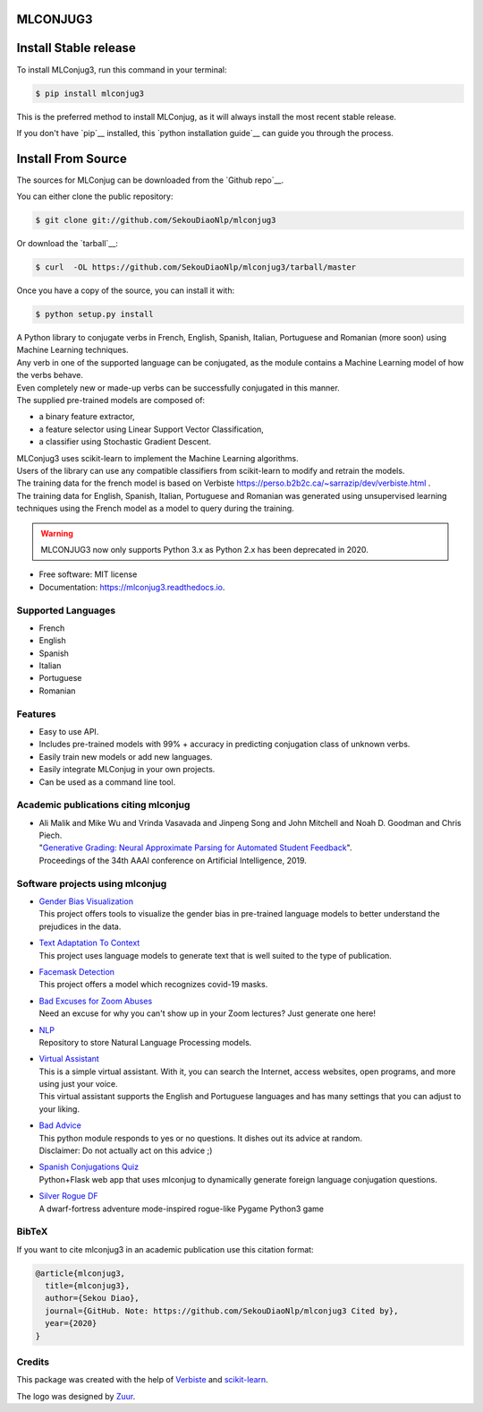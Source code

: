 .. image:: https://raw.githubusercontent.com/SekouDiaoNlp/mlconjug3/master/logo/logotype2%20mlconjug.png
        :target: https://pypi.python.org/pypi/mlconjug3
        :alt: mlconjug3 PyPi Home Page

=========
MLCONJUG3
=========


.. image:: https://img.shields.io/pypi/v/mlconjug3.svg
        :target: https://pypi.python.org/pypi/mlconjug3
        :alt: Pypi Python Package Index Status

.. image:: https://pyup.io/repos/github/SekouDiaoNlp/mlconjug3/python-3-shield.svg
     :target: https://pyup.io/repos/github/SekouDiaoNlp/mlconjug3/
     :alt: Python 3

.. image:: https://img.shields.io/travis/SekouDiaoNlp/mlconjug3.svg
        :target: https://travis-ci.org/SekouDiaoNLP/mlconjug3
        :alt: Linux Continuous Integration Status

.. image:: https://ci.appveyor.com/api/projects/status/6iatj101xxfehbo8/branch/master?svg=true
        :target: https://ci.appveyor.com/project/SekouDiaoNlp/mlconjug3
        :alt: Windows Continuous Integration Status

.. image:: https://readthedocs.org/projects/mlconjug3/badge/?version=latest
        :target: https://mlconjug3.readthedocs.io/en/latest
        :alt: Documentation Status

.. image:: https://pyup.io/repos/github/SekouDiaoNlp/mlconjug3/shield.svg
     :target: https://pyup.io/repos/github/SekouDiaoNlp/mlconjug3/
     :alt: Dependencies status

.. image:: https://codecov.io/gh/SekouDiaoNlp/mlconjug3/branch/master/graph/badge.svg
        :target: https://codecov.io/gh/SekouDiaoNlp/mlconjug3
        :alt: Code Coverage Status

.. image:: https://snyk.io/test/github/SekouDiaoNlp/mlconjug3/badge.svg?targetFile=requirements.txt
        :target: https://snyk.io/test/github/SekouDiaoNlp/mlconjug3?targetFile=requirements.txt
        :alt: Code Vulnerability Status


======================
Install Stable release
======================


To install MLConjug3, run this command in your terminal:

.. code-block:: console

    $ pip install mlconjug3

This is the preferred method to install MLConjug, as it will always install the most recent stable release.

If you don't have `pip`__ installed, this `python installation guide`__ can guide
you through the process.

.. _pip: https://pip.pypa.io
.. _Python installation guide: http://docs.python-guide.org/en/latest/starting/installation/


===================
Install From Source
===================

The sources for MLConjug can be downloaded from the `Github repo`__.

You can either clone the public repository:

.. code-block:: console

    $ git clone git://github.com/SekouDiaoNlp/mlconjug3

Or download the `tarball`__:

.. code-block:: console

    $ curl  -OL https://github.com/SekouDiaoNlp/mlconjug3/tarball/master

Once you have a copy of the source, you can install it with:

.. code-block:: console

    $ python setup.py install


.. _Github repo: https://github.com/SekouDiaoNlp/mlconjug
.. _tarball: https://github.com/SekouDiaoNlp/mlconjug/tarball/master

| A Python library to conjugate verbs in French, English, Spanish, Italian, Portuguese and Romanian (more soon)
    using Machine Learning techniques.
| Any verb in one of the supported language can be conjugated, as the module contains a Machine Learning model of how the verbs behave.
| Even completely new or made-up verbs can be successfully conjugated in this manner.
| The supplied pre-trained models are composed of:

- a binary feature extractor,
- a feature selector using Linear Support Vector Classification,
- a classifier using Stochastic Gradient Descent.

| MLConjug3 uses scikit-learn to implement the Machine Learning algorithms.
| Users of the library can use any compatible classifiers from scikit-learn to modify and retrain the models.

| The training data for the french model is based on Verbiste https://perso.b2b2c.ca/~sarrazip/dev/verbiste.html .
| The training data for English, Spanish, Italian, Portuguese and Romanian was generated using unsupervised learning techniques
  using the French model as a model to query during the training.

.. warning::
    MLCONJUG3 now only supports Python 3.x as Python 2.x has been deprecated in 2020.

* Free software: MIT license
* Documentation: https://mlconjug3.readthedocs.io.


Supported Languages
-------------------

- French
- English
- Spanish
- Italian
- Portuguese
- Romanian


Features
--------

- Easy to use API.
- Includes pre-trained models with 99% + accuracy in predicting conjugation class of unknown verbs.
- Easily train new models or add new languages.
- Easily integrate MLConjug in your own projects.
- Can be used as a command line tool.


Academic publications citing mlconjug
-------------------------------------

- | Ali Malik and Mike Wu and Vrinda Vasavada and Jinpeng Song and John Mitchell and Noah D. Goodman and Chris Piech.
  | "`Generative Grading: Neural Approximate Parsing for Automated Student Feedback`_".
  | Proceedings of the 34th AAAI conference on Artificial Intelligence, 2019.

Software projects using mlconjug
--------------------------------

- | `Gender Bias Visualization`_
  | This project offers tools to visualize the gender bias in pre-trained language models to better understand the prejudices in the data.
- | `Text Adaptation To Context`_
  | This project uses language models to generate text that is well suited to the type of publication.
- | `Facemask Detection`_
  | This project offers a model which recognizes covid-19 masks.
- | `Bad Excuses for Zoom Abuses`_
  | Need an excuse for why you can't show up in your Zoom lectures? Just generate one here!
- | NLP_
  | Repository to store Natural Language Processing models.
- | `Virtual Assistant`_
  | This is a simple virtual assistant. With it, you can search the Internet, access websites, open programs, and more using just your voice.
  | This virtual assistant supports the English and Portuguese languages and has many settings that you can adjust to your liking.
- | `Bad Advice`_
  | This python module responds to yes or no questions. It dishes out its advice at random.
  | Disclaimer: Do not actually act on this advice ;)
- | `Spanish Conjugations Quiz`_
  | Python+Flask web app that uses mlconjug to dynamically generate foreign language conjugation questions.
- | `Silver Rogue DF`_
  | A dwarf-fortress adventure mode-inspired rogue-like Pygame Python3 game

BibTeX
------

If you want to cite mlconjug3 in an academic publication use this citation format:

.. code:: bibtex

   @article{mlconjug3,
     title={mlconjug3},
     author={Sekou Diao},
     journal={GitHub. Note: https://github.com/SekouDiaoNlp/mlconjug3 Cited by},
     year={2020}
   }


Credits
-------

This package was created with the help of Verbiste_ and scikit-learn_.

The logo was designed by Zuur_.

.. _Verbiste: https://perso.b2b2c.ca/~sarrazip/dev/verbiste.html
.. _scikit-learn: http://scikit-learn.org/stable/index.html
.. _Zuur: https://github.com/zuuritaly
.. _`Generative Grading: Neural Approximate Parsing for Automated Student Feedback`: https://arxiv.org/abs/1905.09916
.. _`Gender Bias Visualization`: https://github.com/GesaJo/Gender-Bias-Visualization
.. _`Text Adaptation To Context`: https://github.com/lzontar/Text_Adaptation_To_Context
.. _`Facemask Detection`: https://github.com/samuel-karanja/facemask-derection
.. _`Bad Excuses for Zoom Abuses`: https://github.com/tyxchen/bad-excuses-for-zoom-abuses
.. _NLP: https://github.com/pskshyam/NLP
.. _`Virtual Assistant`: https://github.com/JeanExtreme002/Virtual-Assistant
.. _`Bad Advice`: https://github.com/matthew-cheney/bad-advice
.. _`Spanish Conjugations Quiz`: https://github.com/williammortimer/Spanish-Conjugations-Quiz
.. _`Silver Rogue DF`: https://github.com/FranchuFranchu/silver-rogue-df
